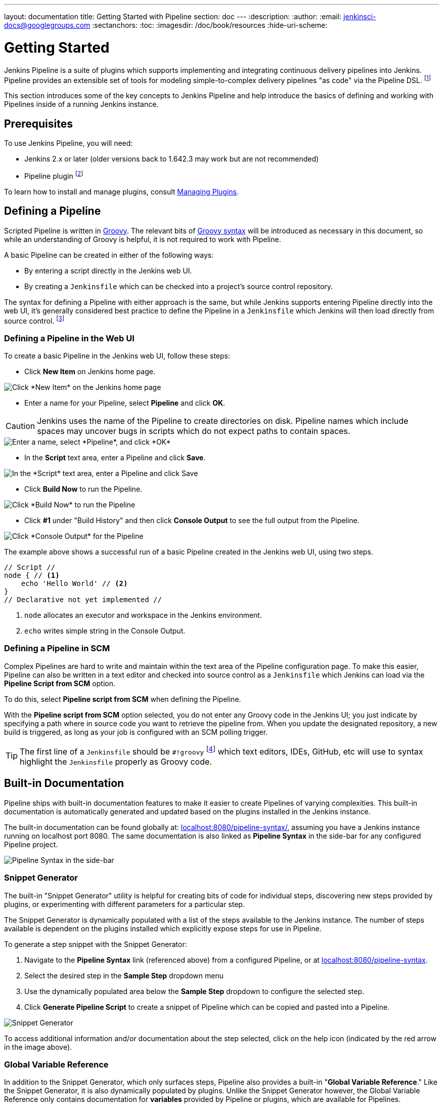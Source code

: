 ---
layout: documentation
title: Getting Started with Pipeline
section: doc
---
:description:
:author:
:email: jenkinsci-docs@googlegroups.com
:sectanchors:
:toc:
:imagesdir: /doc/book/resources
:hide-uri-scheme:

= Getting Started

Jenkins Pipeline is a suite of plugins which supports implementing and
integrating continuous delivery pipelines into Jenkins. Pipeline provides an
extensible set of tools for modeling simple-to-complex delivery pipelines "as
code" via the Pipeline DSL.
footnoteref:[dsl,link:https://en.wikipedia.org/wiki/Domain-specific_language[Domain-Specific Language]]

This section introduces some of the key concepts to Jenkins Pipeline and
help introduce the basics of defining and working with Pipelines inside of a
running Jenkins instance.

== Prerequisites

To use Jenkins Pipeline, you will need:

* Jenkins 2.x or later (older versions back to 1.642.3 may work but are not
  recommended)
* Pipeline plugin
footnoteref:[pipeline, link:https://plugins.jenkins.io/workflow-aggregator[Pipeline plugin]]

To learn how to install and manage plugins, consult <<../managing/plugins#, Managing Plugins>>.

== Defining a Pipeline

Scripted Pipeline is written in
link:http://groovy-lang.org/[Groovy].
The relevant bits of
link:http://groovy-lang.org/semantics.html[Groovy syntax]
will be introduced as necessary in this document, so while an understanding of
Groovy is helpful, it is not required to work with Pipeline.

A basic Pipeline can be created in either of the following ways:

* By entering a script directly in the Jenkins web UI.
* By creating a `Jenkinsfile` which can be checked into a project's source
  control repository.

The syntax for defining a Pipeline with either approach is the same, but while
Jenkins supports entering Pipeline directly into the web UI, it's
generally considered best practice to define the Pipeline in a `Jenkinsfile`
which Jenkins will then load directly from source control.
footnoteref:[scm, https://en.wikipedia.org/wiki/Source_control_management]


=== Defining a Pipeline in the Web UI

To create a basic Pipeline in the Jenkins web UI, follow these steps:

* Click *New Item* on Jenkins home page.

image::pipeline/new-item-selection.png["Click *New Item* on the Jenkins home page", role=center]

* Enter a name for your Pipeline, select *Pipeline* and click *OK*.

[CAUTION]
====
Jenkins uses the name of the Pipeline to create directories on disk. Pipeline
names which include spaces may uncover bugs in scripts which do not expect
paths to contain spaces.
====

image::pipeline/new-item-creation.png["Enter a name, select *Pipeline*, and click *OK*", role=center]



* In the *Script* text area, enter a Pipeline and click *Save*.

image::pipeline/hello-world-script.png["In the *Script* text area, enter a Pipeline and click Save", role=center]

* Click *Build Now* to run the Pipeline.

image::pipeline/build-now.png["Click *Build Now* to run the Pipeline", role=center]


* Click *#1* under "Build History" and then click *Console Output* to see the
  full output from the Pipeline.

image::pipeline/hello-world-console-output.png["Click *Console Output* for the Pipeline", role=center]

The example above shows a successful run of a basic Pipeline created in the Jenkins
web UI, using two steps.

[pipeline]
----
// Script //
node { // <1>
    echo 'Hello World' // <2>
}
// Declarative not yet implemented //
----
<1> `node` allocates an executor and workspace in the Jenkins environment.
<2> `echo` writes simple string in the Console Output.


// Despite :sectanchors:, explicitly defining an anchor because it will be
// referenced from other documents
[[defining-a-pipeline-in-scm]]
=== Defining a Pipeline in SCM

Complex Pipelines are hard to write and maintain within the text area of the
Pipeline configuration page. To make this easier, Pipeline can also be written
in a text editor and checked into source control as a `Jenkinsfile` which
Jenkins can load via the *Pipeline Script from SCM* option.

To do this, select *Pipeline script from SCM* when defining the Pipeline.

With the *Pipeline script from SCM* option selected, you do not enter any Groovy
code in the Jenkins UI; you just indicate by specifying a path where in source
code you want to retrieve the pipeline from. When you update the designated
repository, a new build is triggered, as long as your job is configured with an
SCM polling trigger.
////
XXX: The above contains a reference to ""Pipeline script from SCM" dropdown
which needs to be renamed in a future release of Pipeline:
https://issues.jenkins-ci.org/browse/JENKINS-40550
////

[TIP]
====
The first line of a `Jenkinsfile` should be `#!groovy`
footnoteref:[shebang, https://en.wikipedia.org/wiki/Shebang_(Unix)]
which text editors, IDEs, GitHub, etc will use to syntax highlight the
`Jenkinsfile` properly as Groovy code.
====


== Built-in Documentation

Pipeline ships with built-in documentation features to make it
easier to create Pipelines of varying complexities. This built-in documentation
is automatically generated and updated based on the plugins installed in the
Jenkins instance.

The built-in documentation can be found globally at:
link:http://localhost:8080[localhost:8080/pipeline-syntax/],
assuming you have a Jenkins instance running on localhost port 8080. The same
documentation is also linked as *Pipeline Syntax* in the side-bar for any
configured Pipeline project.

image::pipeline/pipeline-syntax-sidebar.png[Pipeline Syntax in the side-bar, role=center]

[[snippet-generator]]
=== Snippet Generator

The built-in "Snippet Generator" utility is helpful for creating bits of
code for individual steps, discovering new steps provided by plugins, or
experimenting with different parameters for a particular step.

The Snippet Generator is dynamically populated with a list of the steps
available to the Jenkins instance. The number of steps available is dependent
on the plugins installed which explicitly expose steps for use in Pipeline.

To generate a step snippet with the Snippet Generator:

. Navigate to the *Pipeline Syntax* link (referenced above) from a configured Pipeline, or at link:http://localhost:8080/pipeline-syntax[localhost:8080/pipeline-syntax].
. Select the desired step in the *Sample Step* dropdown menu
. Use the dynamically populated area below the *Sample Step* dropdown to configure the selected step.
. Click *Generate Pipeline Script* to create a snippet of Pipeline which can be
copied and pasted into a Pipeline.


////
XXX: The above contains a reference to "Generate Pipeline Script" button which
needs to be renamed in a future release of Pipeline:
https://issues.jenkins-ci.org/browse/JENKINS-40550
////

image::pipeline/snippet-generator.png[Snippet Generator, role=center]

To access additional information and/or documentation about the step selected,
click on the help icon (indicated by the red arrow in the image above).

=== Global Variable Reference

In addition to the Snippet Generator, which only surfaces steps, Pipeline also
provides a built-in "*Global Variable Reference*." Like the Snippet Generator,
it is also dynamically populated by plugins. Unlike the Snippet Generator
however, the Global Variable Reference only contains documentation for
*variables* provided by Pipeline or plugins, which are available for
Pipelines.

The variables provided by default in Pipeline are:

env::

Environment variables accessible from Scripted Pipeline, for example:
`env.PATH` or `env.BUILD_ID`. Consult the built-in
link:http://localhost:8080/pipeline-syntax/globals#env[Global Variable Reference]
for a complete, and up to date, list of environment variables
available in Pipeline.

params::

Exposes all parameters defined for the Pipeline as a read-only
link:http://groovy-lang.org/syntax.html#_maps[Map],
for example: `params.MY_PARAM_NAME`.

currentBuild::

May be used to discover information about the currently executing Pipeline,
with properties such as `currentBuild.result`, `currentBuild.displayName`,
etc. Consult the built-in
link:http://localhost:8080/pipeline-syntax/globals#currentBuild[Global Variable Reference]
for a complete, and up to date, list of properties available on `currentBuild`.


== Further Reading

This section merely scratches the surface of what can be done with Jenkins
Pipeline, but should provide enough of a foundation for you to start
experimenting with a test Jenkins instance.

In the next section, <<jenkinsfile#, The Jenkinsfile>>, more Pipeline steps
will be discussed along with patterns for implementing successful, real-world,
Jenkins Pipelines.


=== Additional Resources

* link:https://jenkins.io/doc/pipeline/steps[Pipeline Steps Reference],
  encompassing all steps provided by plugins distributed in the Jenkins Update
  Center.
* link:https://jenkins.io/doc/pipeline/examples[Pipeline Examples], a
  community-curated collection of copyable Pipeline examples.
